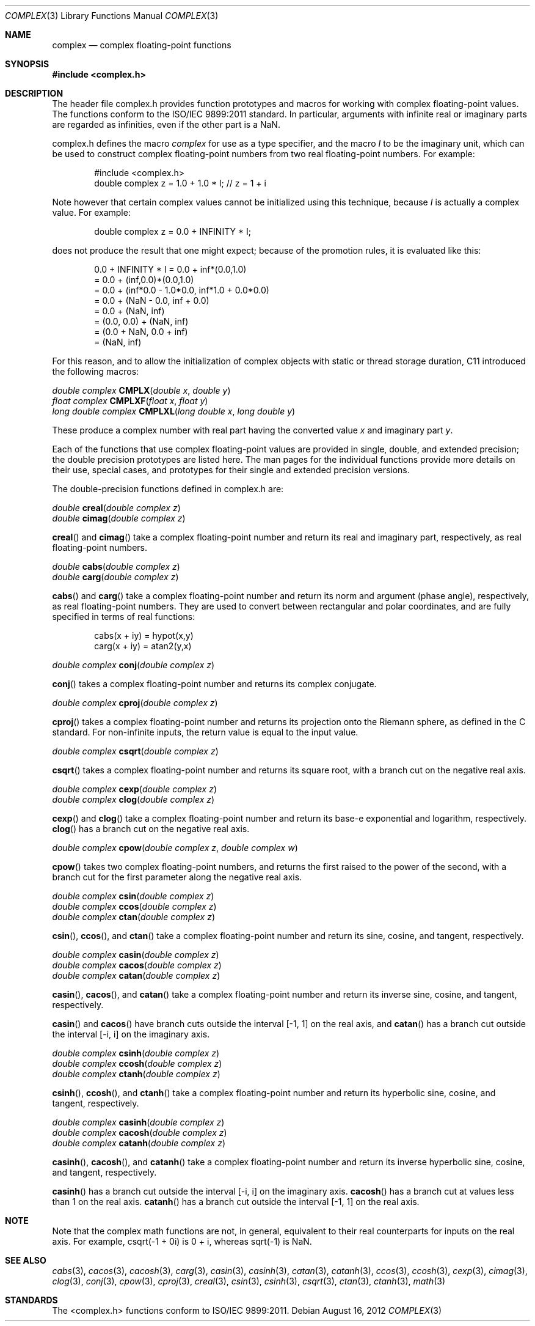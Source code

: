 .\" Copyright (c) 2006-2012 Apple Inc.
.\"
.Dd August 16, 2012
.Dt COMPLEX 3
.Os
.Sh NAME
.Nm complex
.Nd complex floating-point functions
.Sh SYNOPSIS
.Fd #include <complex.h>
.Sh DESCRIPTION
The header file complex.h provides function prototypes and macros for working with complex
floating-point values.  The functions conform to the ISO/IEC 9899:2011 standard.  In particular,
arguments with infinite real or imaginary parts are regarded as infinities, even if the other
part is a NaN.
.Pp
complex.h defines the macro
.Fa complex
for use as a type specifier, and the macro 
.Fa I
to be the imaginary unit, which can be used to construct complex
floating-point numbers from two real floating-point numbers.  For example:
.Bd -literal -offset indent
#include <complex.h>
double complex z = 1.0 + 1.0 * I;  // z = 1 + i
.Ed
.Pp
Note however that certain complex values cannot be initialized using this
technique, because
.Fa I
is actually a complex value.  For example:
.Bd -literal -offset indent
double complex z = 0.0 + INFINITY * I;
.Ed
.Pp
does not produce the result that one might expect; because of the promotion
rules, it is evaluated like this:
.Bd -literal -offset indent
0.0 + INFINITY * I = 0.0 + inf*(0.0,1.0)
                   = 0.0 + (inf,0.0)*(0.0,1.0)
                   = 0.0 + (inf*0.0 - 1.0*0.0, inf*1.0 + 0.0*0.0)
                   = 0.0 + (NaN - 0.0, inf + 0.0)
                   = 0.0 + (NaN, inf)
                   = (0.0, 0.0) + (NaN, inf)
                   = (0.0 + NaN, 0.0 + inf)
                   = (NaN, inf)
.Ed
.Pp
For this reason, and to allow the initialization of complex objects with static
or thread storage duration, C11 introduced the following macros:
.Pp
.Ft double complex
.Fn CMPLX "double x" "double y"
.br
.Ft float complex
.Fn CMPLXF "float x" "float y"
.br
.Ft long double complex
.Fn CMPLXL "long double x" "long double y"
.Pp
These produce a complex number with real part having the converted value
.Fa x
and imaginary part
.Fa y .
.Pp
Each of the functions that use complex floating-point values are provided in single, double,
and extended precision; the double precision prototypes are listed here.  The man pages for the
individual functions provide more details on their use, special cases, and prototypes for their
single and extended precision versions.
.Pp
The double-precision functions defined in complex.h are:
.Pp 
.Ft double
.Fn creal "double complex z"
.br
.Ft double
.Fn cimag "double complex z"
.Pp
.Fn creal
and
.Fn cimag
take a complex floating-point number and return its real and imaginary part,
respectively, as real floating-point numbers.
.Pp
.Ft double
.Fn cabs "double complex z"
.br
.Ft double
.Fn carg "double complex z"
.Pp
.Fn cabs
and
.Fn carg
take a complex floating-point number and return its norm and argument (phase angle),
respectively, as real floating-point numbers.  They are used to convert between
rectangular and polar coordinates, and are fully specified in terms of real functions:
.Bd -literal -offset indent
cabs(x + iy) = hypot(x,y)
.br
carg(x + iy) = atan2(y,x)
.Ed
.Pp
.Ft double complex
.Fn conj "double complex z"
.Pp
.Fn conj
takes a complex floating-point number and returns its complex conjugate.
.Pp
.Ft double complex
.Fn cproj "double complex z"
.Pp
.Fn cproj
takes a complex floating-point number and returns its projection onto the
Riemann sphere, as defined in the C standard.  For non-infinite inputs, the return value is
equal to the input value.
.Pp
.Ft double complex
.Fn csqrt "double complex z"
.Pp
.Fn csqrt
takes a complex floating-point number and returns its square root, with a branch cut on
the negative real axis.
.Pp
.Ft double complex
.Fn cexp "double complex z"
.br
.Ft double complex
.Fn clog "double complex z"
.Pp
.Fn cexp
and
.Fn clog
take a complex floating-point number and return its base-e exponential and logarithm,
respectively.
.Fn clog
has a branch cut on the negative real axis.
.Pp
.Ft double complex
.Fn cpow "double complex z" "double complex w"
.Pp
.Fn cpow
takes two complex floating-point numbers, and returns the first raised to the power of the second,
with a branch cut for the first parameter along the negative real axis.
.Pp
.Ft double complex
.Fn csin "double complex z"
.br
.Ft double complex
.Fn ccos "double complex z"
.br
.Ft double complex
.Fn ctan "double complex z"
.Pp
.Fn csin ,
.Fn ccos ,
and
.Fn ctan
take a complex floating-point number and return its sine, cosine, and tangent, respectively.
.Pp
.Ft double complex
.Fn casin "double complex z"
.br
.Ft double complex
.Fn cacos "double complex z"
.br
.Ft double complex
.Fn catan "double complex z"
.Pp
.Fn casin ,
.Fn cacos ,
and
.Fn catan
take a complex floating-point number and return its inverse sine, cosine, and tangent, respectively.
.Pp
.Fn casin
and
.Fn cacos
have branch cuts outside the interval
.Bq -1, 1
on the real axis,
and
.Fn catan
has a branch cut outside the interval
.Bq -i, i
on the imaginary axis.
.Pp
.Ft double complex
.Fn csinh "double complex z"
.br
.Ft double complex
.Fn ccosh "double complex z"
.br
.Ft double complex
.Fn ctanh "double complex z"
.Pp
.Fn csinh ,
.Fn ccosh ,
and
.Fn ctanh
take a complex floating-point number and return its hyperbolic sine, cosine, and tangent, respectively.
.Pp
.Ft double complex
.Fn casinh "double complex z"
.br
.Ft double complex
.Fn cacosh "double complex z"
.br
.Ft double complex
.Fn catanh "double complex z"
.Pp
.Fn casinh ,
.Fn cacosh ,
and
.Fn catanh
take a complex floating-point number and return its inverse hyperbolic sine, cosine, and tangent, respectively.
.Pp
.Fn casinh
has a branch cut outside the interval
.Bq -i, i
on the imaginary axis.
.Fn cacosh
has a branch cut at values less than 1 on the real axis.
.Fn catanh
has a branch cut outside the interval
.Bq -1, 1
on the real axis.
.Sh NOTE
Note that the complex math functions are not, in general, equivalent to their real counterparts for inputs on the
real axis.  For example, csqrt(-1 + 0i) is 0 + i, whereas sqrt(-1) is NaN.
.Sh SEE ALSO
.Xr cabs 3 ,
.Xr cacos 3 ,
.Xr cacosh 3 ,
.Xr carg 3 ,
.Xr casin 3 ,
.Xr casinh 3 ,
.Xr catan 3 ,
.Xr catanh 3 ,
.Xr ccos 3 ,
.Xr ccosh 3 ,
.Xr cexp 3 ,
.Xr cimag 3 ,
.Xr clog 3 ,
.Xr conj 3 ,
.Xr cpow 3 ,
.Xr cproj 3 ,
.Xr creal 3 ,
.Xr csin 3 ,
.Xr csinh 3 ,
.Xr csqrt 3 ,
.Xr ctan 3 ,
.Xr ctanh 3 ,
.Xr math 3
.Sh STANDARDS
The <complex.h> functions conform to ISO/IEC 9899:2011.